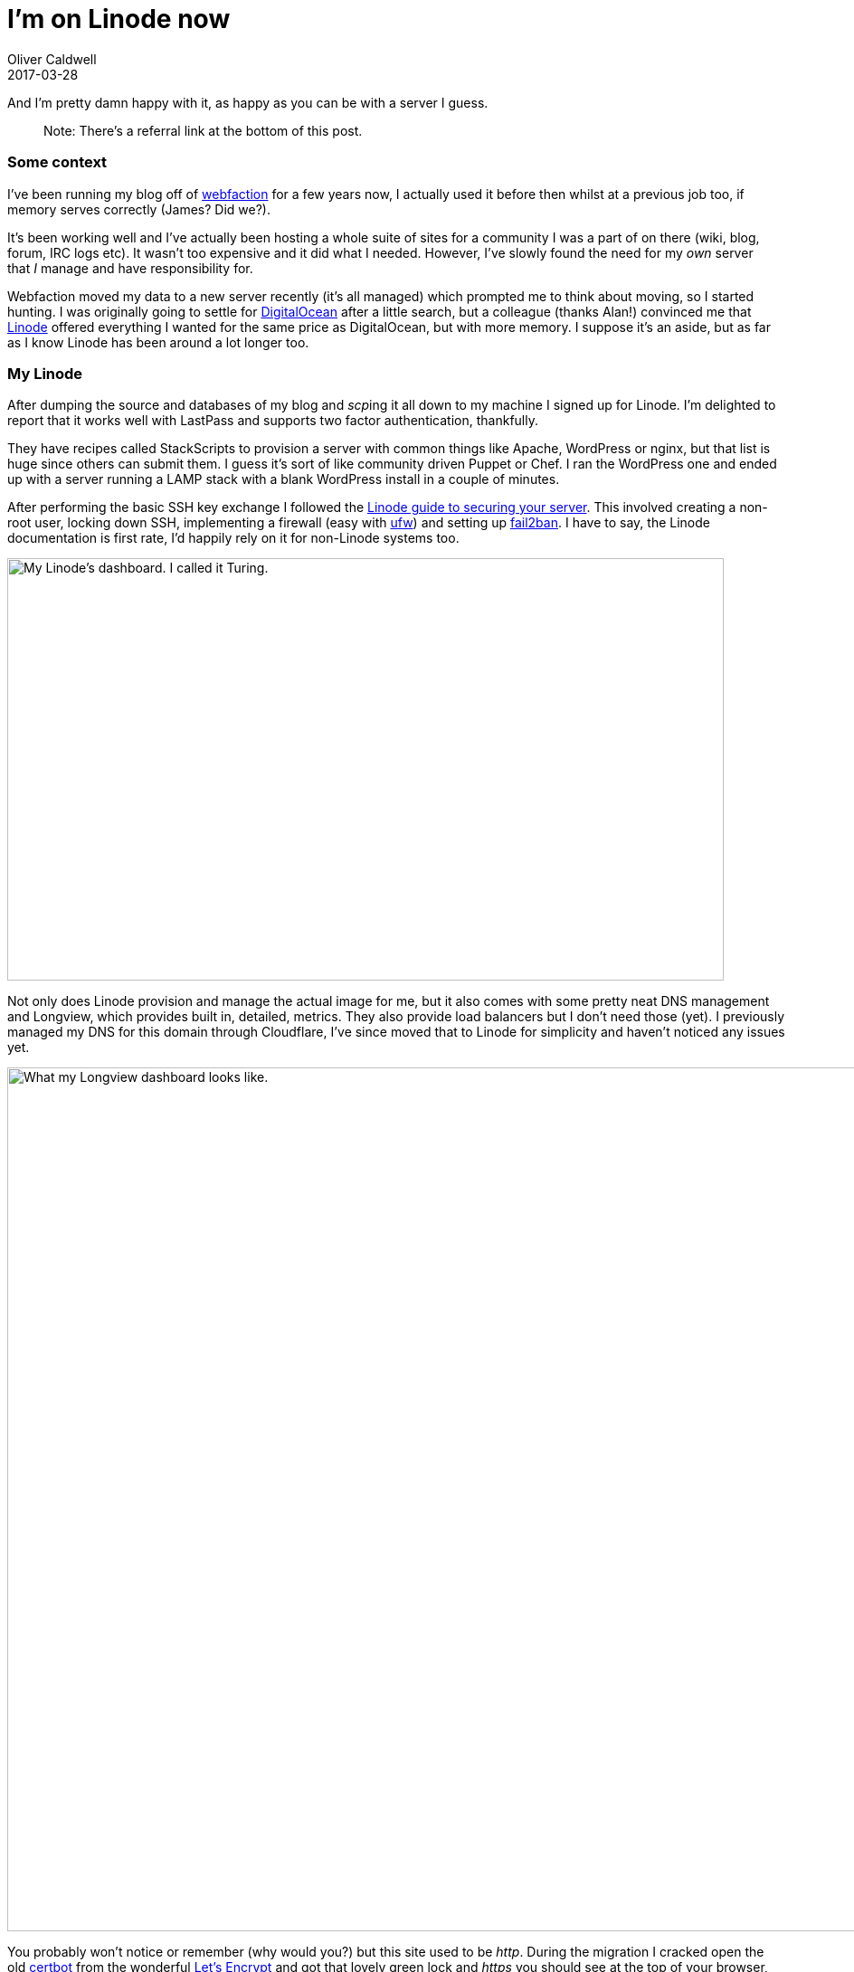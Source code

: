 = I’m on Linode now
Oliver Caldwell
2017-03-28

And I’m pretty damn happy with it, as happy as you can be with a server I guess.

____
Note: There’s a referral link at the bottom of this post.
____

=== Some context

I’ve been running my blog off of https://www.webfaction.com/[webfaction] for a few years now, I actually used it before then whilst at a previous job too, if memory serves correctly (James? Did we?).

It’s been working well and I’ve actually been hosting a whole suite of sites for a community I was a part of on there (wiki, blog, forum, IRC logs etc). It wasn’t too expensive and it did what I needed. However, I’ve slowly found the need for my _own_ server that _I_ manage and have responsibility for.

Webfaction moved my data to a new server recently (it’s all managed) which prompted me to think about moving, so I started hunting. I was originally going to settle for https://www.digitalocean.com/[DigitalOcean] after a little search, but a colleague (thanks Alan!) convinced me that https://www.linode.com/[Linode] offered everything I wanted for the same price as DigitalOcean, but with more memory. I suppose it’s an aside, but as far as I know Linode has been around a lot longer too.

=== My Linode

After dumping the source and databases of my blog and __scp__ing it all down to my machine I signed up for Linode. I’m delighted to report that it works well with LastPass and supports two factor authentication, thankfully.

They have recipes called StackScripts to provision a server with common things like Apache, WordPress or nginx, but that list is huge since others can submit them. I guess it’s sort of like community driven Puppet or Chef. I ran the WordPress one and ended up with a server running a LAMP stack with a blank WordPress install in a couple of minutes.

After performing the basic SSH key exchange I followed the https://www.linode.com/docs/security/securing-your-server[Linode guide to securing your server]. This involved creating a non-root user, locking down SSH, implementing a firewall (easy with https://www.linode.com/docs/security/firewalls/configure-firewall-with-ufw[ufw]) and setting up https://www.digitalocean.com/community/tutorials/how-fail2ban-works-to-protect-services-on-a-linux-server[fail2ban]. I have to say, the Linode documentation is first rate, I’d happily rely on it for non-Linode systems too.

image:/assets/legacy-images/2017/03/Screenshot_2017-03-28_20-09-24-1024x604.png[My Linode’s dashboard. I called it Turing.,width=792,height=467]

Not only does Linode provision and manage the actual image for me, but it also comes with some pretty neat DNS management and Longview, which provides built in, detailed, metrics. They also provide load balancers but I don’t need those (yet). I previously managed my DNS for this domain through Cloudflare, I’ve since moved that to Linode for simplicity and haven’t noticed any issues yet.

image:/assets/legacy-images/2017/03/Screenshot_2017-03-28_20-12-43.png[What my Longview dashboard looks like.,width=1008,height=955]

You probably won’t notice or remember (why would you?) but this site used to be _http_. During the migration I cracked open the old https://certbot.eff.org/[certbot] from the wonderful https://letsencrypt.org/[Let’s Encrypt] and got that lovely green lock and _https_ you should see at the top of your browser, unless you’re trying to access this site from a potato. In which case the cert probably failed and you may or may not be reading this. ¯\_(ツ)_/¯

So now I have my own Linux server running within Linode (in London, actually!) behind a swanky _https_ URL. So far, I can highly recommend them, if you got this far and you’re as sold as I was, I’d really appreciate a click of my https://www.linode.com/?r=6a2af6a5897ea178066c009d778dbb8d847bd813[referral link]. You don’t need to, but it’d be really cool of you. When in doubt, browse the Linode documentation. Enjoy.
